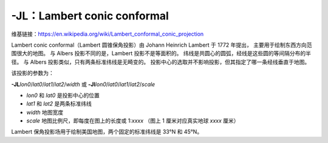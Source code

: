 -JL：Lambert conic conformal
============================

维基链接：https://en.wikipedia.org/wiki/Lambert_conformal_conic_projection

Lambert conic conformal（Lambert 圆锥保角投影）由 Johann Heinrich Lambert 于 1772 年提出，
主要用于绘制东西方向范围很大的地图。
与 Albers 投影不同的是，Lambert 投影不是等面积的。
纬线是共圆心的圆弧，经线是这些圆的等间隔分布的半径。
与 Albers 投影类似，只有两条标准纬线是无畸变的。
投影中心的选取并不影响投影，但其指定了哪一条经线垂直于地图。

该投影的参数为：

**-JL**\ *lon0*/*lat0*/*lat1*/*lat2*/*width*
或
**-Jl**\ *lon0*/*lat0*/*lat1*/*lat2*/*scale*

- *lon0* 和 *lat0* 是投影中心的位置
- *lat1* 和 *lat2* 是两条标准纬线
- *width* 地图宽度
- *scale* 地图比例尺，即每度在图上的长度或 1:*xxxx* （图上 1 厘米对应真实地球 *xxxx* 厘米）

Lambert 保角投影场用于绘制美国地图，两个固定的标准纬线是 33°N 和 45°N。

.. gmtplot::
    :caption: Lambert 保角圆锥投影
    :width: 85%

    gmt begin GMT_lambert_conic pdf,png
    gmt set MAP_FRAME_TYPE fancy FORMAT_GEO_MAP ddd:mm:ssF MAP_GRID_CROSS_SIZE_PRIMARY 0.15c
    gmt coast -R-130/-70/24/52 -JL-100/35/33/45/12c -Bag -Dl -N1/thick,red -N2/thin -A500 -Gtan -Wthinnest,white -Sblue
    gmt end
